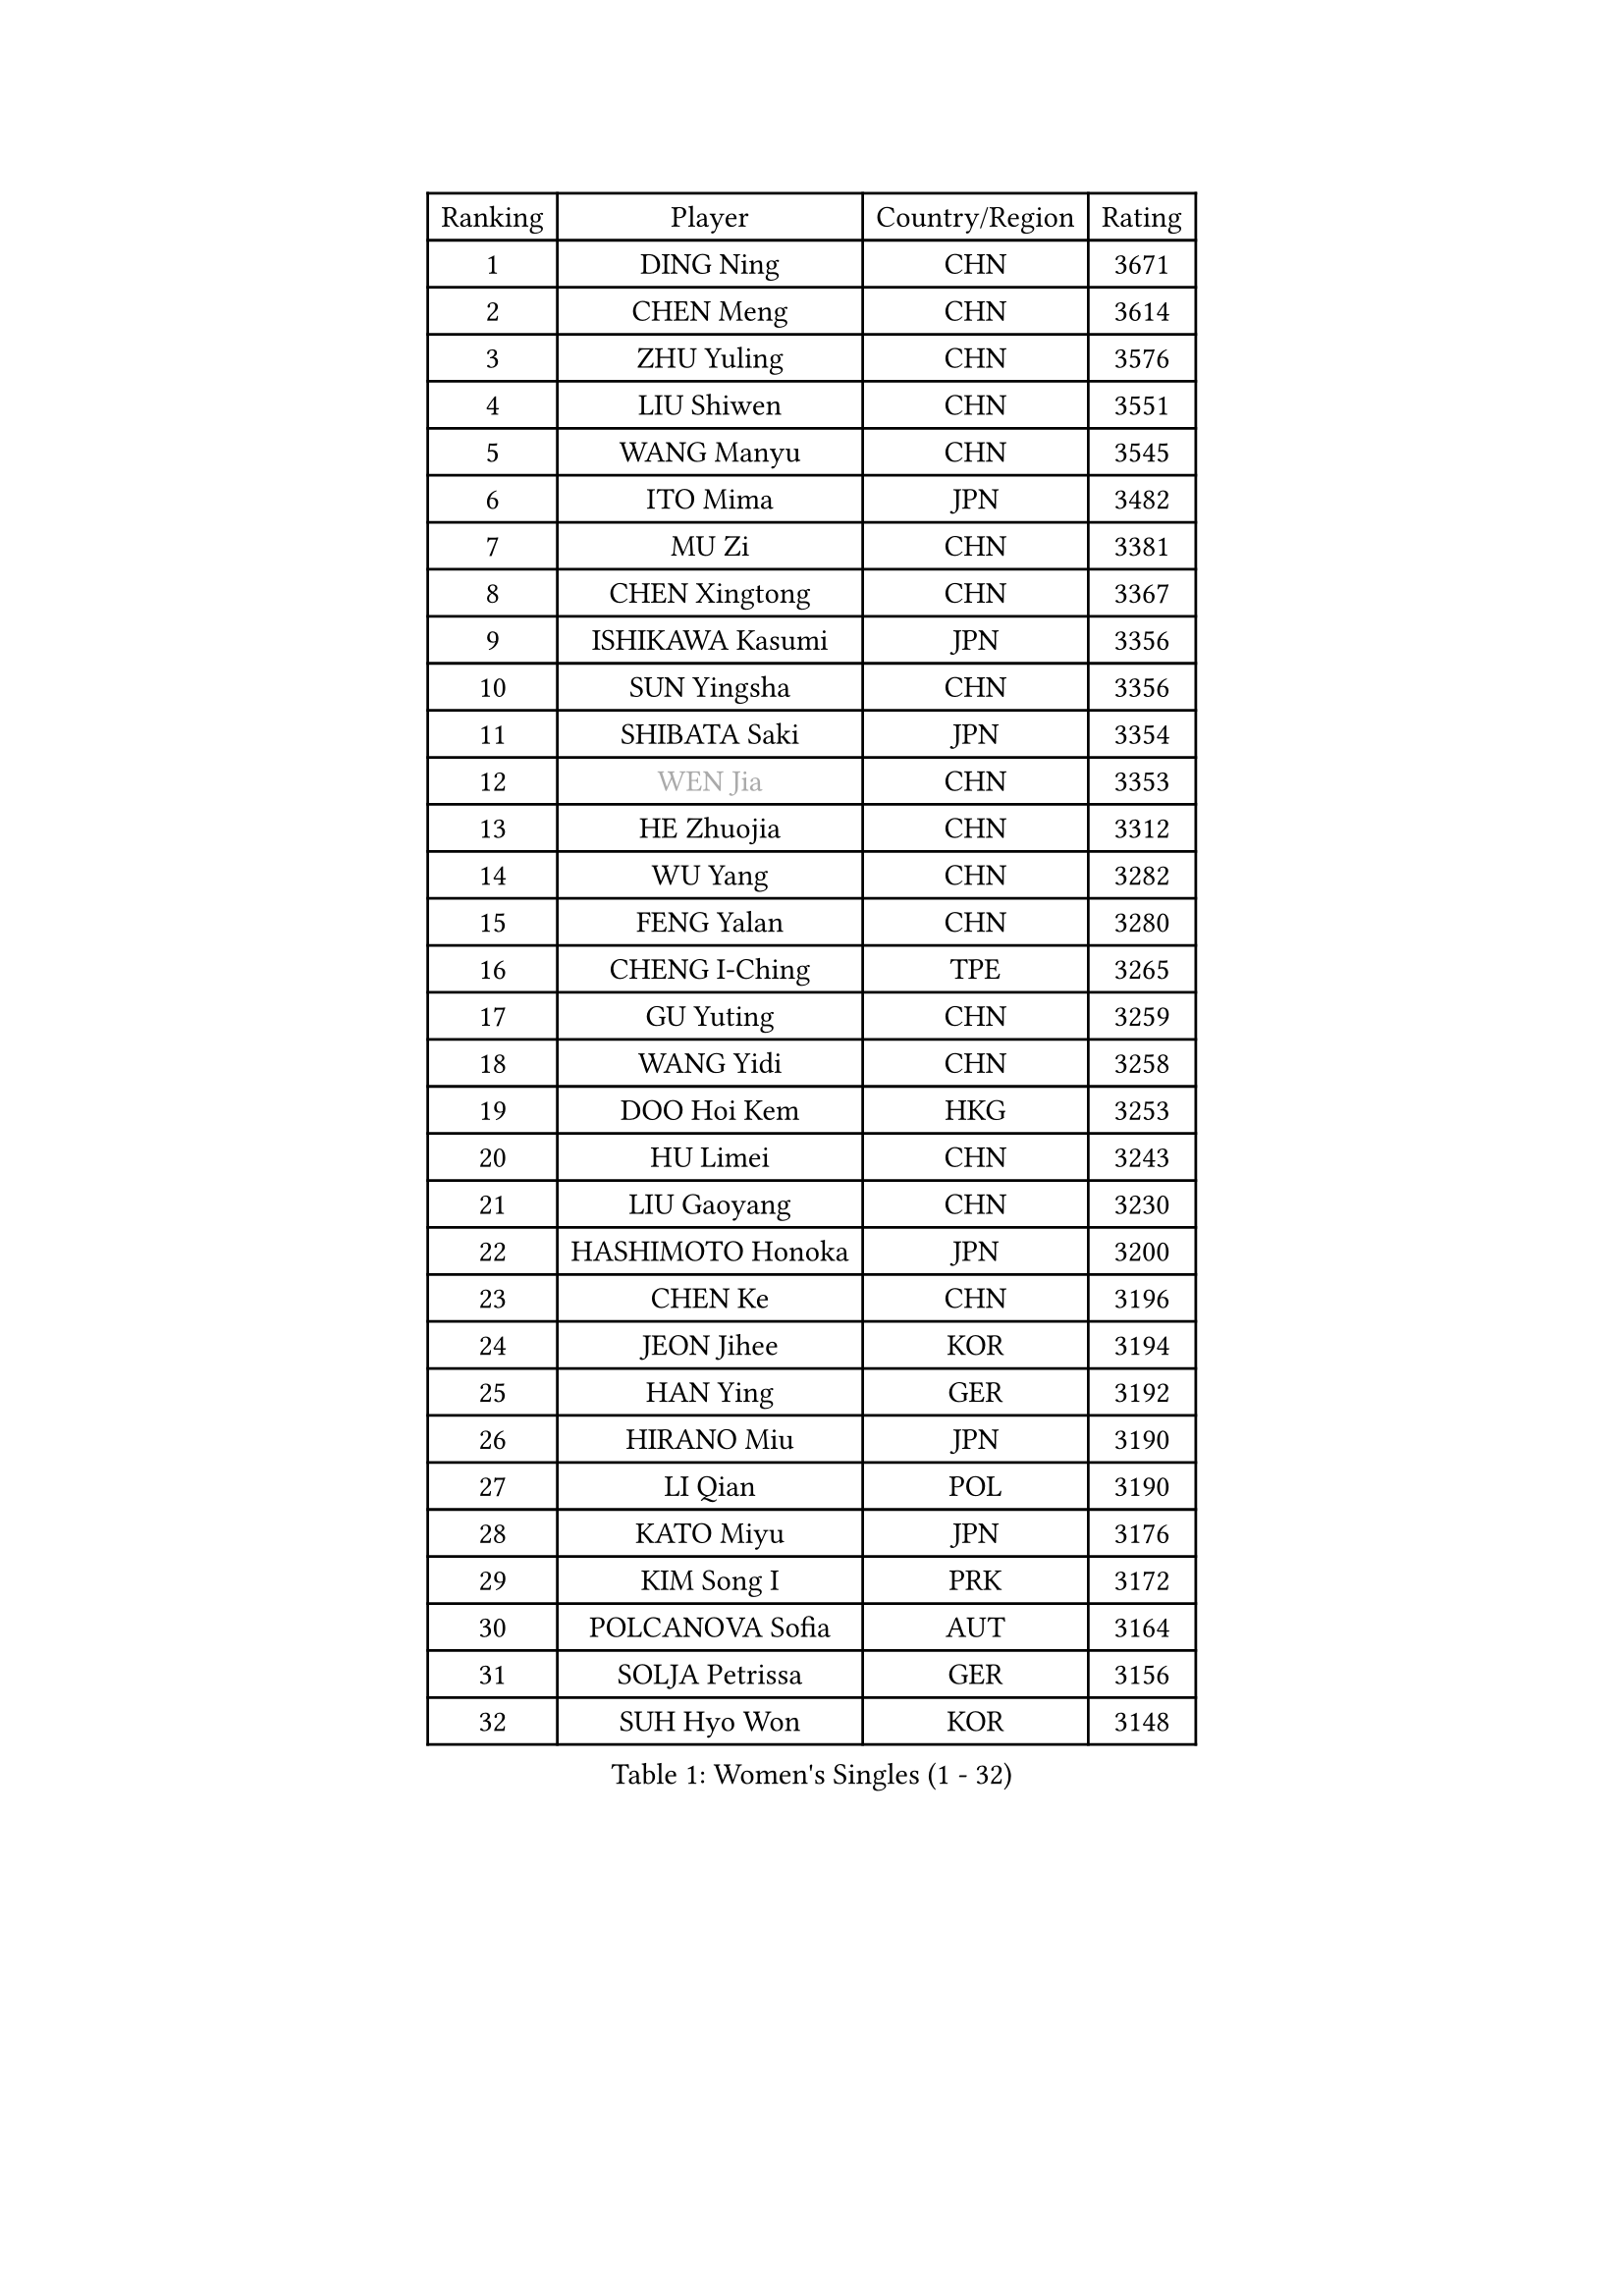
#set text(font: ("Courier New", "NSimSun"))
#figure(
  caption: "Women's Singles (1 - 32)",
    table(
      columns: 4,
      [Ranking], [Player], [Country/Region], [Rating],
      [1], [DING Ning], [CHN], [3671],
      [2], [CHEN Meng], [CHN], [3614],
      [3], [ZHU Yuling], [CHN], [3576],
      [4], [LIU Shiwen], [CHN], [3551],
      [5], [WANG Manyu], [CHN], [3545],
      [6], [ITO Mima], [JPN], [3482],
      [7], [MU Zi], [CHN], [3381],
      [8], [CHEN Xingtong], [CHN], [3367],
      [9], [ISHIKAWA Kasumi], [JPN], [3356],
      [10], [SUN Yingsha], [CHN], [3356],
      [11], [SHIBATA Saki], [JPN], [3354],
      [12], [#text(gray, "WEN Jia")], [CHN], [3353],
      [13], [HE Zhuojia], [CHN], [3312],
      [14], [WU Yang], [CHN], [3282],
      [15], [FENG Yalan], [CHN], [3280],
      [16], [CHENG I-Ching], [TPE], [3265],
      [17], [GU Yuting], [CHN], [3259],
      [18], [WANG Yidi], [CHN], [3258],
      [19], [DOO Hoi Kem], [HKG], [3253],
      [20], [HU Limei], [CHN], [3243],
      [21], [LIU Gaoyang], [CHN], [3230],
      [22], [HASHIMOTO Honoka], [JPN], [3200],
      [23], [CHEN Ke], [CHN], [3196],
      [24], [JEON Jihee], [KOR], [3194],
      [25], [HAN Ying], [GER], [3192],
      [26], [HIRANO Miu], [JPN], [3190],
      [27], [LI Qian], [POL], [3190],
      [28], [KATO Miyu], [JPN], [3176],
      [29], [KIM Song I], [PRK], [3172],
      [30], [POLCANOVA Sofia], [AUT], [3164],
      [31], [SOLJA Petrissa], [GER], [3156],
      [32], [SUH Hyo Won], [KOR], [3148],
    )
  )#pagebreak()

#set text(font: ("Courier New", "NSimSun"))
#figure(
  caption: "Women's Singles (33 - 64)",
    table(
      columns: 4,
      [Ranking], [Player], [Country/Region], [Rating],
      [33], [SZOCS Bernadette], [ROU], [3147],
      [34], [SATO Hitomi], [JPN], [3144],
      [35], [ANDO Minami], [JPN], [3142],
      [36], [ZHANG Rui], [CHN], [3129],
      [37], [ZHANG Qiang], [CHN], [3128],
      [38], [YANG Xiaoxin], [MON], [3128],
      [39], [FENG Tianwei], [SGP], [3123],
      [40], [GU Ruochen], [CHN], [3120],
      [41], [LIU Xi], [CHN], [3113],
      [42], [CHE Xiaoxi], [CHN], [3108],
      [43], [HU Melek], [TUR], [3105],
      [44], [YU Mengyu], [SGP], [3085],
      [45], [SUN Mingyang], [CHN], [3084],
      [46], [ZHANG Mo], [CAN], [3080],
      [47], [HAYATA Hina], [JPN], [3078],
      [48], [YU Fu], [POR], [3073],
      [49], [SHAN Xiaona], [GER], [3067],
      [50], [KIM Nam Hae], [PRK], [3061],
      [51], [SAMARA Elizabeta], [ROU], [3060],
      [52], [NAGASAKI Miyu], [JPN], [3057],
      [53], [MORI Sakura], [JPN], [3057],
      [54], [YANG Ha Eun], [KOR], [3053],
      [55], [PESOTSKA Margaryta], [UKR], [3046],
      [56], [DIAZ Adriana], [PUR], [3044],
      [57], [LI Jiao], [NED], [3038],
      [58], [LI Jiayi], [CHN], [3037],
      [59], [CHA Hyo Sim], [PRK], [3032],
      [60], [EKHOLM Matilda], [SWE], [3024],
      [61], [LEE Ho Ching], [HKG], [3021],
      [62], [MIKHAILOVA Polina], [RUS], [3016],
      [63], [CHOI Hyojoo], [KOR], [3015],
      [64], [LI Fen], [SWE], [3012],
    )
  )#pagebreak()

#set text(font: ("Courier New", "NSimSun"))
#figure(
  caption: "Women's Singles (65 - 96)",
    table(
      columns: 4,
      [Ranking], [Player], [Country/Region], [Rating],
      [65], [SHIOMI Maki], [JPN], [3007],
      [66], [LANG Kristin], [GER], [3005],
      [67], [HAMAMOTO Yui], [JPN], [3001],
      [68], [KIHARA Miyuu], [JPN], [2995],
      [69], [LEE Zion], [KOR], [2987],
      [70], [LIU Jia], [AUT], [2987],
      [71], [NI Xia Lian], [LUX], [2982],
      [72], [POTA Georgina], [HUN], [2981],
      [73], [SOO Wai Yam Minnie], [HKG], [2974],
      [74], [EERLAND Britt], [NED], [2972],
      [75], [BALAZOVA Barbora], [SVK], [2970],
      [76], [HAPONOVA Hanna], [UKR], [2969],
      [77], [MITTELHAM Nina], [GER], [2967],
      [78], [#text(gray, "JIANG Huajun")], [HKG], [2963],
      [79], [LIU Fei], [CHN], [2960],
      [80], [MORIZONO Mizuki], [JPN], [2958],
      [81], [NG Wing Nam], [HKG], [2954],
      [82], [WINTER Sabine], [GER], [2953],
      [83], [#text(gray, "MATSUZAWA Marina")], [JPN], [2949],
      [84], [ZENG Jian], [SGP], [2948],
      [85], [CHEN Szu-Yu], [TPE], [2948],
      [86], [MORIZONO Misaki], [JPN], [2947],
      [87], [LEE Eunhye], [KOR], [2947],
      [88], [LI Jie], [NED], [2945],
      [89], [YOO Eunchong], [KOR], [2938],
      [90], [SAWETTABUT Suthasini], [THA], [2937],
      [91], [KIM Youjin], [KOR], [2935],
      [92], [MAEDA Miyu], [JPN], [2933],
      [93], [XIAO Maria], [ESP], [2933],
      [94], [GRZYBOWSKA-FRANC Katarzyna], [POL], [2928],
      [95], [KIM Hayeong], [KOR], [2923],
      [96], [MONTEIRO DODEAN Daniela], [ROU], [2923],
    )
  )#pagebreak()

#set text(font: ("Courier New", "NSimSun"))
#figure(
  caption: "Women's Singles (97 - 128)",
    table(
      columns: 4,
      [Ranking], [Player], [Country/Region], [Rating],
      [97], [SOLJA Amelie], [AUT], [2908],
      [98], [YOON Hyobin], [KOR], [2905],
      [99], [SHIN Yubin], [KOR], [2903],
      [100], [SOMA Yumeno], [JPN], [2902],
      [101], [PARTYKA Natalia], [POL], [2899],
      [102], [BATRA Manika], [IND], [2898],
      [103], [ODO Satsuki], [JPN], [2895],
      [104], [VOROBEVA Olga], [RUS], [2888],
      [105], [ZHANG Sofia-Xuan], [ESP], [2881],
      [106], [HUANG Yi-Hua], [TPE], [2880],
      [107], [MATELOVA Hana], [CZE], [2870],
      [108], [NOSKOVA Yana], [RUS], [2868],
      [109], [TAILAKOVA Mariia], [RUS], [2863],
      [110], [ZHANG Lily], [USA], [2861],
      [111], [WU Yue], [USA], [2859],
      [112], [LIN Ye], [SGP], [2850],
      [113], [KATO Kyoka], [JPN], [2850],
      [114], [#text(gray, "CHOE Hyon Hwa")], [PRK], [2847],
      [115], [ZHU Chengzhu], [HKG], [2840],
      [116], [SASAO Asuka], [JPN], [2839],
      [117], [SHCHERBATYKH Valeria], [RUS], [2837],
      [118], [SHAO Jieni], [POR], [2836],
      [119], [TAKAHASHI Bruna], [BRA], [2836],
      [120], [#text(gray, "KIM Danbi")], [KOR], [2833],
      [121], [FAN Siqi], [CHN], [2827],
      [122], [SO Eka], [JPN], [2825],
      [123], [CHENG Hsien-Tzu], [TPE], [2825],
      [124], [#text(gray, "ZHOU Yihan")], [SGP], [2820],
      [125], [ZARIF Audrey], [FRA], [2819],
      [126], [#text(gray, "SABITOVA Valentina")], [RUS], [2815],
      [127], [GALIC Alex], [SLO], [2813],
      [128], [#text(gray, "JONG Un Ju")], [PRK], [2813],
    )
  )